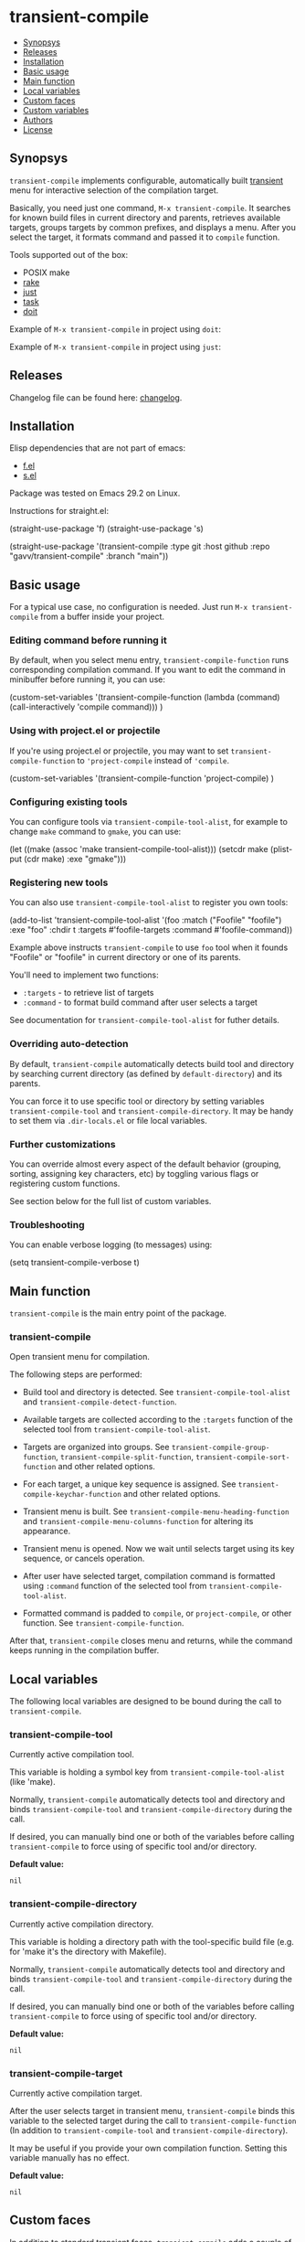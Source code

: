 * transient-compile

[[https://github.com/gavv/transient-compile/actions/workflows/build.yaml][file:https://github.com/gavv/transient-compile/actions/workflows/build.yaml/badge.svg]]

#+BEGIN: om-readme-toc
- [[#synopsys][Synopsys]]
- [[#releases][Releases]]
- [[#installation][Installation]]
- [[#basic-usage][Basic usage]]
- [[#main-function][Main function]]
- [[#local-variables][Local variables]]
- [[#custom-faces][Custom faces]]
- [[#custom-variables][Custom variables]]
- [[#authors][Authors]]
- [[#license][License]]
#+END:

** Synopsys
   :PROPERTIES:
   :CUSTOM_ID: synopsys
   :END:

=transient-compile= implements configurable, automatically built [[https://github.com/magit/transient][transient]] menu for interactive selection of the compilation target.

Basically, you need just one command, =M-x transient-compile=. It searches for known build files in current directory and parents, retrieves available targets, groups targets by common prefixes, and displays a menu. After you select the target, it formats command and passed it to =compile= function.

Tools supported out of the box:

- POSIX make
- [[https://github.com/ruby/rake][rake]]
- [[https://github.com/casey/just][just]]
- [[https://github.com/go-task/task][task]]
- [[https://github.com/pydoit/doit][doit]]

Example of =M-x transient-compile= in project using =doit=:

[[./screenshot/roc_droid.png]]

Example of =M-x transient-compile= in project using =just=:

[[./screenshot/roc_toolkit.png]]

** Releases
   :PROPERTIES:
   :CUSTOM_ID: releases
   :END:

Changelog file can be found here: [[./CHANGES.md][changelog]].

** Installation
   :PROPERTIES:
   :CUSTOM_ID: installation
   :END:

Elisp dependencies that are not part of emacs:

- [[https://github.com/rejeep/f.el][f.el]]
- [[https://github.com/magnars/s.el][s.el]]

Package was tested on Emacs 29.2 on Linux.

Instructions for straight.el:

#+BEGIN_EXAMPLE emacs-lisp
  (straight-use-package 'f)
  (straight-use-package 's)

  (straight-use-package
   '(transient-compile
    :type git
    :host github
    :repo "gavv/transient-compile"
    :branch "main"))
#+END_EXAMPLE

** Basic usage
   :PROPERTIES:
   :CUSTOM_ID: basic-usage
   :END:

For a typical use case, no configuration is needed. Just run =M-x transient-compile= from a buffer inside your project.

*** Editing command before running it

By default, when you select menu entry, =transient-compile-function= runs corresponding compilation command. If you want to edit the command in minibuffer before running it, you can use:

#+BEGIN_EXAMPLE emacs-lisp
  (custom-set-variables
    '(transient-compile-function
       (lambda (command) (call-interactively 'compile command)))
    )
#+END_EXAMPLE

*** Using with project.el or projectile

If you're using project.el or projectile, you may want to set =transient-compile-function= to ='project-compile= instead of ='compile=.

#+BEGIN_EXAMPLE emacs-lisp
  (custom-set-variables
    '(transient-compile-function 'project-compile)
    )
#+END_EXAMPLE

*** Configuring existing tools

You can configure tools via =transient-compile-tool-alist=, for example to change =make= command to =gmake=, you can use:

#+BEGIN_EXAMPLE emacs-lisp
  (let ((make (assoc 'make transient-compile-tool-alist)))
    (setcdr make (plist-put (cdr make) :exe "gmake")))
#+END_EXAMPLE

*** Registering new tools

You can also use =transient-compile-tool-alist= to register you own tools:

#+BEGIN_EXAMPLE emacs-lisp
  (add-to-list 'transient-compile-tool-alist
               '(foo :match ("Foofile" "foofile")
                      :exe "foo"
                      :chdir t
                      :targets #'foofile-targets
                      :command #'foofile-command))
#+END_EXAMPLE

Example above instructs =transient-compile= to use =foo= tool when it founds "Foofile" or "foofile" in current directory or one of its parents.

You'll need to implement two functions:

- =:targets= - to retrieve list of targets
- =:command= - to format build command after user selects a target

See documentation for =transient-compile-tool-alist= for futher details.

*** Overriding auto-detection

By default, =transient-compile= automatically detects build tool and directory by searching current directory (as defined by =default-directory=) and its parents.

You can force it to use specific tool or directory by setting variables =transient-compile-tool= and =transient-compile-directory=. It may be handy to set them via =.dir-locals.el= or file local variables.

*** Further customizations

You can override almost every aspect of the default behavior (grouping, sorting, assigning key characters, etc) by toggling various flags or registering custom functions.

See section below for the full list of custom variables.

*** Troubleshooting

You can enable verbose logging (to messages) using:

#+BEGIN_EXAMPLE emacs-lisp
  (setq transient-compile-verbose t)
#+END_EXAMPLE

** Main function
   :PROPERTIES:
   :CUSTOM_ID: main-function
   :END:

=transient-compile= is the main entry point of the package.

#+BEGIN: om-readme-definition :type func :symb transient-compile
*** transient-compile
Open transient menu for compilation.

The following steps are performed:

 - Build tool and directory is detected.  See =transient-compile-tool-alist=
   and =transient-compile-detect-function=.

 - Available targets are collected according to the =:targets= function
   of the selected tool from =transient-compile-tool-alist=.

 - Targets are organized into groups.  See =transient-compile-group-function=,
   =transient-compile-split-function=, =transient-compile-sort-function= and
   other related options.

 - For each target, a unique key sequence is assigned.  See
   =transient-compile-keychar-function= and other related options.

 - Transient menu is built.  See =transient-compile-menu-heading-function= and
   =transient-compile-menu-columns-function= for altering its appearance.

 - Transient menu is opened.  Now we wait until selects target using its
   key sequence, or cancels operation.

 - After user have selected target, compilation command is formatted using
   =:command= function of the selected tool from =transient-compile-tool-alist=.

 - Formatted command is padded to =compile=, or =project-compile=, or other
   function.  See =transient-compile-function=.

After that, =transient-compile= closes menu and returns, while the command
keeps running in the compilation buffer.
#+END:

** Local variables
   :PROPERTIES:
   :CUSTOM_ID: local-variables
   :END:

The following local variables are designed to be bound during the call to =transient-compile=.

#+BEGIN: om-readme-definition :type var :symb transient-compile-tool
*** transient-compile-tool
Currently active compilation tool.

This variable is holding a symbol key from =transient-compile-tool-alist=
(like 'make).

Normally, =transient-compile= automatically detects tool and directory and binds
=transient-compile-tool= and =transient-compile-directory= during the call.

If desired, you can manually bind one or both of the variables before calling
=transient-compile= to force using of specific tool and/or directory.

*Default value:*
#+BEGIN_EXAMPLE
  nil
#+END_EXAMPLE
#+END:

#+BEGIN: om-readme-definition :type var :symb transient-compile-directory
*** transient-compile-directory
Currently active compilation directory.

This variable is holding a directory path with the tool-specific build file
(e.g. for 'make it's the directory with Makefile).

Normally, =transient-compile= automatically detects tool and directory and binds
=transient-compile-tool= and =transient-compile-directory= during the call.

If desired, you can manually bind one or both of the variables before calling
=transient-compile= to force using of specific tool and/or directory.

*Default value:*
#+BEGIN_EXAMPLE
  nil
#+END_EXAMPLE
#+END:

#+BEGIN: om-readme-definition :type var :symb transient-compile-target
*** transient-compile-target
Currently active compilation target.

After the user selects target in transient menu, =transient-compile= binds this
variable to the selected target during the call to =transient-compile-function=
(In addition to =transient-compile-tool= and =transient-compile-directory=).

It may be useful if you provide your own compilation function.
Setting this variable manually has no effect.

*Default value:*
#+BEGIN_EXAMPLE
  nil
#+END_EXAMPLE
#+END:

** Custom faces
   :PROPERTIES:
   :CUSTOM_ID: custom-faces
   :END:

In addition to standard transient faces, =transient-compile= adds a couple of its own.

#+BEGIN: om-readme-definition :type face :symb transient-compile-heading
*** transient-compile-heading
Face used for transient menu heading.
Applied by =transient-compile-default-menu-heading-function=.

*Default value:*
#+BEGIN_EXAMPLE
  '((t :inherit font-lock-builtin-face))
#+END_EXAMPLE

*Introduced in version:*
  - 0.1
#+END:

#+BEGIN: om-readme-definition :type face :symb transient-compile-keychar
*** transient-compile-keychar
Face to highlight key character inside group or target name.
Applied if =transient-compile-keychar-highlight= is t.

*Default value:*
#+BEGIN_EXAMPLE
  '((t :inherit font-lock-string-face :underline t))
#+END_EXAMPLE

*Introduced in version:*
  - 0.1
#+END:

** Custom variables
   :PROPERTIES:
   :CUSTOM_ID: custom-variables
   :END:

This section provides the full list of supported custom variables. They allow significant changes in =transient-compile= behavior, such as algorithms for detecting build tool, grouping and sorting of targets, choosing key characters for transient menu, arranging items on screen, etc.

#+BEGIN: om-readme-definition :type var :symb transient-compile-function
*** transient-compile-function
Function to run compilation command.

You can set it to =project-compile= if you're using =project=
or =projectile=.

*Variable type:*
#+BEGIN_EXAMPLE
  (choice
   (const :tag "compile" compile)
   (const :tag "project-compile" project-compile)
   function)
#+END_EXAMPLE

*Default value:*
#+BEGIN_EXAMPLE
  #'compile
#+END_EXAMPLE

*Introduced in version:*
  - 0.1
#+END:

#+BEGIN: om-readme-definition :type var :symb transient-compile-verbose
*** transient-compile-verbose
Print what's happening to messages.

*Variable type:*
#+BEGIN_EXAMPLE
  (boolean)
#+END_EXAMPLE

*Default value:*
#+BEGIN_EXAMPLE
  nil
#+END_EXAMPLE

*Introduced in version:*
  - 0.1
#+END:

#+BEGIN: om-readme-definition :type var :symb transient-compile-tool-alist
*** transient-compile-tool-alist
Assoc list of supported tools.

Alist key is a symbol, e.g. 'make.
Alist value is a plist with the following fields:
#+BEGIN_EXAMPLE
  :match - list of file names or functions for auto-detection (see below)
  :exe - executable name or path
  :chdir - whether to change directory when running
  :targets - function to get list of targets
  :command - function to format build command
#+END_EXAMPLE

When you invoke =transient-compile=, it performs a search from the current
directory through the parents, until it finds a match with any of the
commands registered in =transient-compile-tool-alist=.

A command is matched if any of the elements in its =:match= list is matched:
 - If an element is a string, it matches if the directory contains a file
   with that name.
 - If an element is a function, then the function is invoked with the
   directory path, and the element matches if it returned non-nil.

=:match= can be also just a string or a function, which is equivalent to
a single-element list.

If multiple tools can be matched, the order of =transient-compile-tool-alist=
keys defines their precedence.

After a command is matched, it is used to collect targets, build the
transient menu, and run the compilation command.

The =:targets= property defines a function that takes the matched directory
path as an argument (e.g. where Makefile is located in case of =make=), and
returns the list of string names of the available targets.

The =:command= property defines a function that takes two arguments: the
matched directory and the target name.  It returns a string with the command
to run.  The command is then passed to =compile= (or other function, as
defined by =transient-compile-function=).

=:exe= and =:chdir= properties are used by the default implementations of
the functions set in =:targets= and =:command= properties, e.g.
=transient-compile-makefile-targets= and =transient-compile-makefile-command=.

=:exe= is useful when the tool is not available in PATH or is named
differently on your system.

=:chdir= defines how to pass matched directory path to the tool:
  - when t, we'll run the tool from that directory
  - when nil, we'll instead pass the directory as an argument
    (=:command= function should do it)

*Variable type:*
#+BEGIN_EXAMPLE
  (sexp)
#+END_EXAMPLE

*Default value:*
#+BEGIN_EXAMPLE
  `(
      ;; https://github.com/go-task/task
      (task :match ,(lambda (directory)
                      (seq-some (lambda (f)
                                  (string-match "^[Tt]askfile\\(\\.dist\\)?\\.ya?ml$" f))
                                (directory-files directory)))
            :exe "task"
            :chdir t
            :targets transient-compile-taskfile-targets
            :command transient-compile-taskfile-command)
      ;; https://github.com/casey/just
      (just :match ,(lambda (directory)
                      (or (member-ignore-case "justfile" (directory-files directory))
                          (member-ignore-case ".justfile" (directory-files directory))))
            :exe "just"
            :chdir t
            :targets transient-compile-justfile-targets
            :command transient-compile-justfile-command)
      ;; https://github.com/pydoit/doit
      (doit :match ("dodo.py")
            :exe "doit"
            :chdir t
            :targets transient-compile-dodofile-targets
            :command transient-compile-dodofile-command)
      ;; https://github.com/ruby/rake
      (rake :match ("Rakefile" "rakefile" "Rakefile.rb" "rakefile.rb")
            :exe "rake"
            :chdir t
            :targets transient-compile-rakefile-targets
            :command transient-compile-rakefile-command)
      ;; any POSIX-compliant make
      (make :match ("GNUmakefile" "BSDmakefile" "makefile" "Makefile")
            :exe "make"
            :chdir t
            :targets transient-compile-makefile-targets
            :command transient-compile-makefile-command)
      ;;
      )
#+END_EXAMPLE

*Introduced in version:*
  - 0.1
#+END:

#+BEGIN: om-readme-definition :type var :symb transient-compile-detect-function
*** transient-compile-detect-function
Function that detects compilation tool and directory.

Should take no arguments and return a cons, where car is the tool (symbol key
from =transient-compile-tool-alist=), and cdr is directory path.

Default implementation is based on =:match= lists defined in
=transient-compile-tool-alist= for each tool.

For most cases, it should be enough to modify =transient-compile-tool-alist= and
there is no need to redefine this function.

You can also temporary bind local variables =transient-compile-tool= and/or
=transient-compile-directory= instead of redefining this function.

*Variable type:*
#+BEGIN_EXAMPLE
  (function)
#+END_EXAMPLE

*Default value:*
#+BEGIN_EXAMPLE
  #'transient-compile-default-detect-function
#+END_EXAMPLE

*Introduced in version:*
  - 0.1
#+END:

#+BEGIN: om-readme-definition :type var :symb transient-compile-group-fallback
*** transient-compile-group-fallback
The name of the fallback group for targets without group.

*Variable type:*
#+BEGIN_EXAMPLE
  (string)
#+END_EXAMPLE

*Default value:*
#+BEGIN_EXAMPLE
  "default"
#+END_EXAMPLE

*Introduced in version:*
  - 0.1
#+END:

#+BEGIN: om-readme-definition :type var :symb transient-compile-group-regexp
*** transient-compile-group-regexp
Regexp to match group name from target name.
Group name should be captured by the first parenthesized sub-expression.
Used by =transient-compile-default-group-function=.

*Variable type:*
#+BEGIN_EXAMPLE
  (regexp)
#+END_EXAMPLE

*Default value:*
#+BEGIN_EXAMPLE
  "^\\(.+\\)[^[:alnum:]][​[:alnum:]]+$"
#+END_EXAMPLE

*Introduced in version:*
  - 0.1
#+END:

#+BEGIN: om-readme-definition :type var :symb transient-compile-group-function
*** transient-compile-group-function
Function to determine target's group.

Takes target name and returns group name.
If it returns nil, fallback group is used (=transient-compile-group-fallback=).

Default implementation uses =transient-compile-group-regexp=.

*Variable type:*
#+BEGIN_EXAMPLE
  (function)
#+END_EXAMPLE

*Default value:*
#+BEGIN_EXAMPLE
  #'transient-compile-default-group-function
#+END_EXAMPLE

*Introduced in version:*
  - 0.1
#+END:

#+BEGIN: om-readme-definition :type var :symb transient-compile-split-function
*** transient-compile-split-function
Function to divide targets into groups.

Takes list of targets names and returns assoc list, where key is
group name, and value is list of target names in this group.

Default implementation uses =transient-compile-group-function= with some
reasonable heuristics.

For most customizations, it should be enough to override either
=transient-compile-group-regexp= or =transient-compile-group-function=.

Providing custom =transient-compile-split-function= is useful when you need
custom groupping logic that takes into account all available targets.

*Variable type:*
#+BEGIN_EXAMPLE
  (function)
#+END_EXAMPLE

*Default value:*
#+BEGIN_EXAMPLE
  #'transient-compile-default-split-function
#+END_EXAMPLE

*Introduced in version:*
  - 0.1
#+END:

#+BEGIN: om-readme-definition :type var :symb transient-compile-sort-function
*** transient-compile-sort-function
Function to sort groups and targets inside groups.

Takes assoc list returned by =transient-compile-split-function=,
and returns its sorted version.

The function is allowed to sort both groups and targets inside groups.

Default implementation sorts groups alphabetically, does not sort targets,
and places fallback group first.

*Variable type:*
#+BEGIN_EXAMPLE
  (function)
#+END_EXAMPLE

*Default value:*
#+BEGIN_EXAMPLE
  #'transient-compile-default-sort-function
#+END_EXAMPLE

*Introduced in version:*
  - 0.1
#+END:

#+BEGIN: om-readme-definition :type var :symb transient-compile-merge-prefix-targets
*** transient-compile-merge-prefix-targets
Whether to merge group-less targets into larger groups.

If non-nil, if a target doesn't have a group, and target name is a prefix
of a group name, move target into that group.

Has effect only if you're using =transient-compile-default-split-function=.

*Variable type:*
#+BEGIN_EXAMPLE
  (boolean)
#+END_EXAMPLE

*Default value:*
#+BEGIN_EXAMPLE
  t
#+END_EXAMPLE

*Introduced in version:*
  - 0.1
#+END:

#+BEGIN: om-readme-definition :type var :symb transient-compile-merge-prefix-groups
*** transient-compile-merge-prefix-groups
Whether to merge small groups into larger groups.

If non-nil, if a group has no more than specified number of targets, and there
is another group which name is the prefix of the first one, move targets into
that prefix group.

Has effect only if you're using =transient-compile-default-split-function=.

*Variable type:*
#+BEGIN_EXAMPLE
  (choice
   (const :tag "Disable" nil)
   (integer :tag "Threshold"))
#+END_EXAMPLE

*Default value:*
#+BEGIN_EXAMPLE
  1
#+END_EXAMPLE

*Introduced in version:*
  - 0.1
#+END:

#+BEGIN: om-readme-definition :type var :symb transient-compile-merge-dangling-groups
*** transient-compile-merge-dangling-groups
Whether to merge small groups into fallback group.

If non-nil, if a group has no more than given number of targets, move
targets into fallback group.

Has effect only if you're using =transient-compile-default-split-function=.

*Variable type:*
#+BEGIN_EXAMPLE
  (choice
   (const :tag "Disable" nil)
   (integer :tag "Threshold"))
#+END_EXAMPLE

*Default value:*
#+BEGIN_EXAMPLE
  1
#+END_EXAMPLE

*Introduced in version:*
  - 0.1
#+END:

#+BEGIN: om-readme-definition :type var :symb transient-compile-keychar-highlight
*** transient-compile-keychar-highlight
Whether to highlight key characters in the menu.

If non-nil, highlight key characters inside group and target names with
=transient-compile-keychar= face.

*Variable type:*
#+BEGIN_EXAMPLE
  (boolean)
#+END_EXAMPLE

*Default value:*
#+BEGIN_EXAMPLE
  t
#+END_EXAMPLE

*Introduced in version:*
  - 0.1
#+END:

#+BEGIN: om-readme-definition :type var :symb transient-compile-keychar-unfold
*** transient-compile-keychar-unfold
Whether to use upcase/downcase key characters.

If non-nil, allow using upcase and downcase variants of the original
character as the key character.

*Variable type:*
#+BEGIN_EXAMPLE
  (boolean)
#+END_EXAMPLE

*Default value:*
#+BEGIN_EXAMPLE
  t
#+END_EXAMPLE

*Introduced in version:*
  - 0.1
#+END:

#+BEGIN: om-readme-definition :type var :symb transient-compile-keychar-regexp
*** transient-compile-keychar-regexp
Regexp for allowed key characters.

Only those characters in group and target names, which match this regex,
can become key characters.

*Variable type:*
#+BEGIN_EXAMPLE
  (regexp)
#+END_EXAMPLE

*Default value:*
#+BEGIN_EXAMPLE
  "[​[:alnum:]]"
#+END_EXAMPLE

*Introduced in version:*
  - 0.1
#+END:

#+BEGIN: om-readme-definition :type var :symb transient-compile-keychar-function
*** transient-compile-keychar-function
Custom function that chooses unique key character for a word.

The function should take 3 arguments:
  - name - group or target name for which we choose a key
  - all-names - list of all names, among which the key must be unique
  - key-map - hashtable of taken keys
  - group-p - whether it's group or target

The function should return character to be used as a key.
Character must not be taken by other words (other groups
or other targets in group), i.e. it must not be present
in the key-map.

The function can return nil if it doesn't have a good key.
In this case default algorithm is used for this word.

*Variable type:*
#+BEGIN_EXAMPLE
  (choice
   (const :tag "Default" nil)
   function)
#+END_EXAMPLE

*Default value:*
#+BEGIN_EXAMPLE
  nil
#+END_EXAMPLE

*Introduced in version:*
  - 0.1
#+END:

#+BEGIN: om-readme-definition :type var :symb transient-compile-menu-heading-function
*** transient-compile-menu-heading-function
Function that returns menu heading.

Takes 2 arguments:
  - tool - symbol key from =transient-compile-tool-alist=, e.g. 'make
  - directory - path to dir where command will be executed

Returns propertized string heading or nil to hide heading.

*Variable type:*
#+BEGIN_EXAMPLE
  (function)
#+END_EXAMPLE

*Default value:*
#+BEGIN_EXAMPLE
  #'transient-compile-default-menu-heading-function
#+END_EXAMPLE

*Introduced in version:*
  - 0.1
#+END:

#+BEGIN: om-readme-definition :type var :symb transient-compile-menu-columns-limit
*** transient-compile-menu-columns-limit
If non-nil, limits maximum allowed number of menu columns.
Used by =transient-compile-default-menu-columns-function=.

*Variable type:*
#+BEGIN_EXAMPLE
  (choice
   (const :tag "Unlimited" nil)
   (integer :tag "Limit"))
#+END_EXAMPLE

*Default value:*
#+BEGIN_EXAMPLE
  nil
#+END_EXAMPLE

*Introduced in version:*
  - 0.1
#+END:

#+BEGIN: om-readme-definition :type var :symb transient-compile-menu-columns-spread
*** transient-compile-menu-columns-spread
Whether to spread the columns so they span across the frame.

If non-nil, columns will have spacing between them and will
occupy the entire frame width.  Otherwise, columns will have
the minimum width needed to fit the contents.

*Variable type:*
#+BEGIN_EXAMPLE
  (boolean)
#+END_EXAMPLE

*Default value:*
#+BEGIN_EXAMPLE
  nil
#+END_EXAMPLE

*Introduced in version:*
  - 0.4
#+END:

#+BEGIN: om-readme-definition :type var :symb transient-compile-menu-columns-function
*** transient-compile-menu-columns-function
Function that returns menu column count.

Takes assoc list returned by =transient-compile-split-function=.
Returns desired number of columns.

=transient-compile= will arange groups into N columns by inserting
a break after each Nth group.

*Variable type:*
#+BEGIN_EXAMPLE
  (function)
#+END_EXAMPLE

*Default value:*
#+BEGIN_EXAMPLE
  #'transient-compile-default-menu-columns-function
#+END_EXAMPLE

*Introduced in version:*
  - 0.1
#+END:

** Authors
   :PROPERTIES:
   :CUSTOM_ID: authors
   :END:

See [[./AUTHORS.org][here]].

** License
   :PROPERTIES:
   :CUSTOM_ID: license
   :END:

[[./LICENSE][GPLv3+]]
